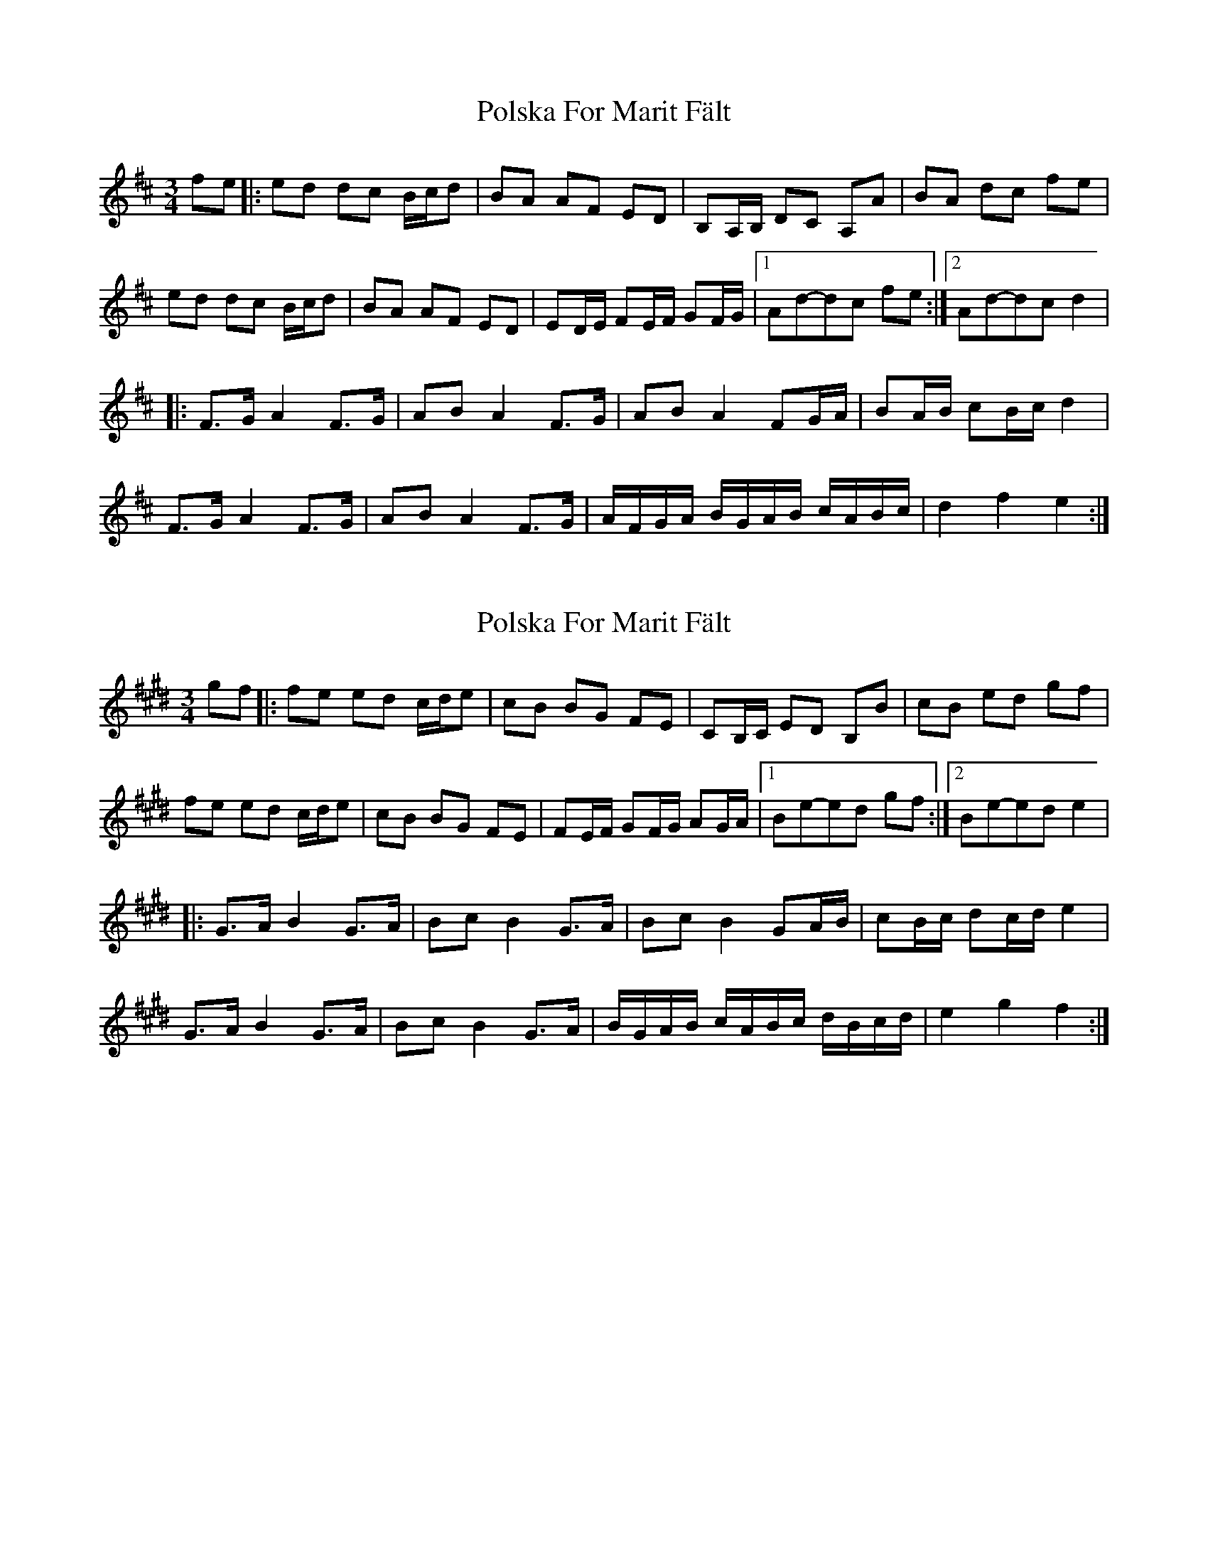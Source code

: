 X: 1
T: Polska For Marit Fält
Z: bdh
S: https://thesession.org/tunes/13419#setting23624
R: waltz
M: 3/4
L: 1/8
K: Dmaj
fe|:ed dc B/c/d |BA AF ED|B,A,/B,/ DC A,A|BA dc fe|
ed dc B/c/d|BA AF ED|ED/E/ FE/F/ GF/G/|[1Ad-dc fe:|[2Ad-dc d2|
|:F>G A2 F>G |AB A2 F>G |AB A2 FG/A/ |BA/B/ cB/c/ d2|
F>G A2 F>G|AB A2 F>G |A/F/G/A/ B/G/A/B/ c/A/B/c/|d2 f2 e2 :|
X: 2
T: Polska For Marit Fält
Z: bdh
S: https://thesession.org/tunes/13419#setting23625
R: waltz
M: 3/4
L: 1/8
K: Emaj
gf|:fe ed c/2d/2e |cB BG FE|CB,/2C/2 ED B,B|cB ed gf|
fe ed c/2d/2e|cB BG FE|FE/2F/2 GF/2G/2 AG/2A/2| [1Be-ed gf:| [2Be-ed e2|
|:G>A B2 G>A |Bc B2 G>A |Bc B2 GA/2B/2 |cB/2c/2 dc/2d/2 e2|
G>A B2 G>A|Bc B2 G>A |B/2G/2A/2B/2 c/2A/2B/2c/2 d/2B/2c/2d/2|e2 g2 f2 :|
